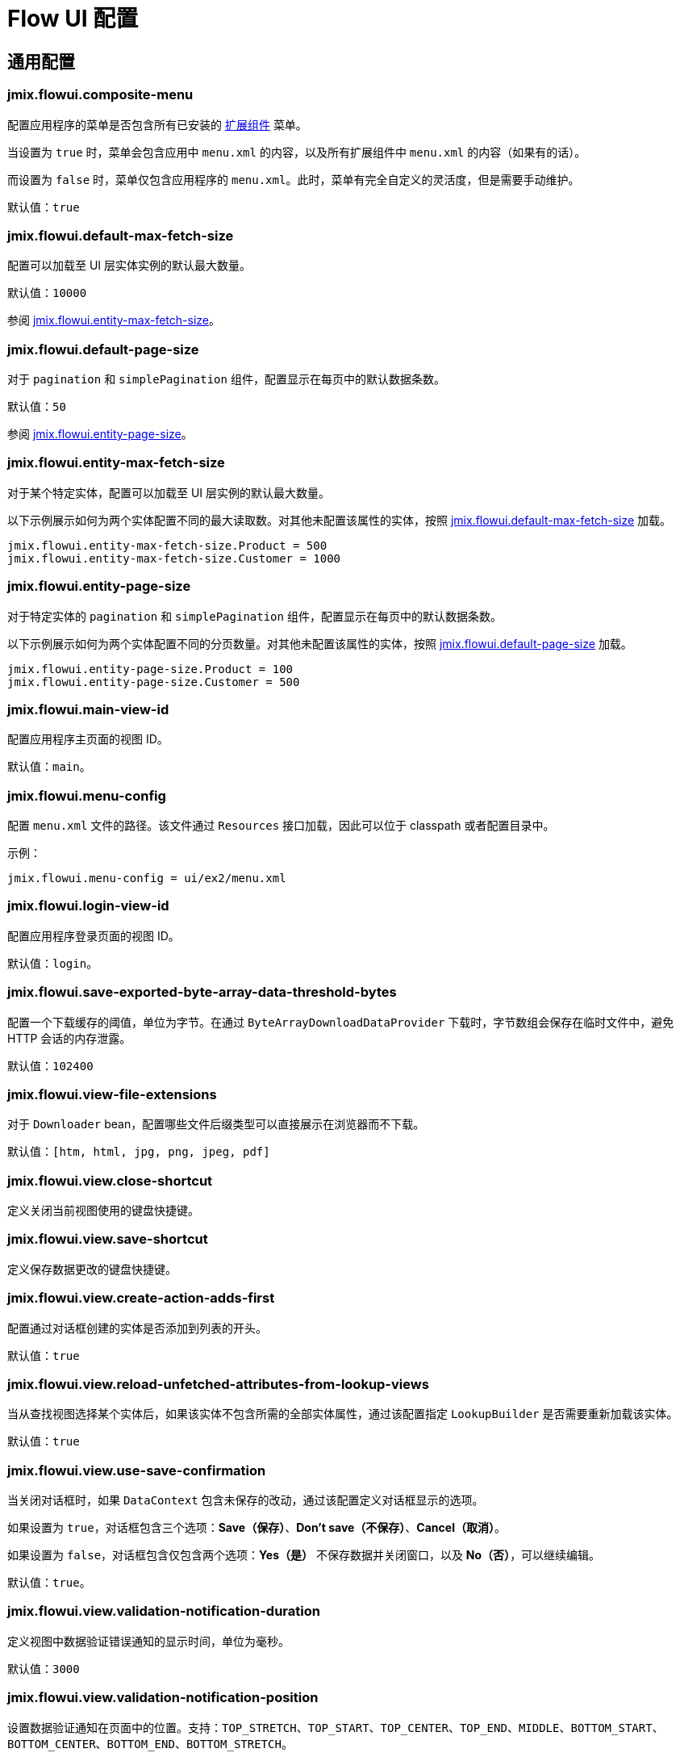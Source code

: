 = Flow UI 配置

[[common]]
== 通用配置

[[jmix.flowui.composite-menu]]
=== jmix.flowui.composite-menu

配置应用程序的菜单是否包含所有已安装的 xref:jmix:ROOT:add-ons.adoc[扩展组件] 菜单。

当设置为 `true` 时，菜单会包含应用中 `menu.xml` 的内容，以及所有扩展组件中 `menu.xml` 的内容（如果有的话）。

而设置为 `false` 时，菜单仅包含应用程序的 `menu.xml`。此时，菜单有完全自定义的灵活度，但是需要手动维护。

默认值：`true`

[[jmix.flowui.default-max-fetch-size]]
=== jmix.flowui.default-max-fetch-size

配置可以加载至 UI 层实体实例的默认最大数量。

默认值：`10000`

参阅 <<jmix.flowui.entity-max-fetch-size,jmix.flowui.entity-max-fetch-size>>。

[[jmix.flowui.default-page-size]]
=== jmix.flowui.default-page-size

对于 `pagination` 和 `simplePagination` 组件，配置显示在每页中的默认数据条数。

默认值：`50`

参阅 <<jmix.flowui.entity-page-size,jmix.flowui.entity-page-size>>。

[[jmix.flowui.entity-max-fetch-size]]
=== jmix.flowui.entity-max-fetch-size

对于某个特定实体，配置可以加载至 UI 层实例的默认最大数量。

以下示例展示如何为两个实体配置不同的最大读取数。对其他未配置该属性的实体，按照 <<jmix.flowui.default-max-fetch-size,jmix.flowui.default-max-fetch-size>> 加载。

[source,properties]
----
jmix.flowui.entity-max-fetch-size.Product = 500
jmix.flowui.entity-max-fetch-size.Customer = 1000
----

[[jmix.flowui.entity-page-size]]
=== jmix.flowui.entity-page-size

对于特定实体的 `pagination` 和 `simplePagination` 组件，配置显示在每页中的默认数据条数。

以下示例展示如何为两个实体配置不同的分页数量。对其他未配置该属性的实体，按照 <<jmix.flowui.default-page-size,jmix.flowui.default-page-size>> 加载。

[source,properties]
----
jmix.flowui.entity-page-size.Product = 100
jmix.flowui.entity-page-size.Customer = 500
----

[[jmix.flowui.main-view-id]]
=== jmix.flowui.main-view-id

配置应用程序主页面的视图 ID。

默认值：`main`。

[[jmix.flowui.menu-config]]
=== jmix.flowui.menu-config

配置 `menu.xml` 文件的路径。该文件通过 `Resources` 接口加载，因此可以位于 classpath 或者配置目录中。

示例：

[source,properties]
----
jmix.flowui.menu-config = ui/ex2/menu.xml
----

[[jmix.flowui.login-view-id]]
=== jmix.flowui.login-view-id

配置应用程序登录页面的视图 ID。

默认值：`login`。

[[jmix.flowui.save-exported-byte-array-data-threshold-bytes]]
=== jmix.flowui.save-exported-byte-array-data-threshold-bytes

配置一个下载缓存的阈值，单位为字节。在通过 `ByteArrayDownloadDataProvider` 下载时，字节数组会保存在临时文件中，避免 HTTP 会话的内存泄露。

默认值：`102400`

[[jmix.flowui.view-file-extensions]]
=== jmix.flowui.view-file-extensions

对于 `Downloader` bean，配置哪些文件后缀类型可以直接展示在浏览器而不下载。

默认值：`[htm, html, jpg, png, jpeg, pdf]`

[[jmix.flowui.view.close-shortcut]]
=== jmix.flowui.view.close-shortcut

定义关闭当前视图使用的键盘快捷键。

[[jmix.flowui.view.save-shortcut]]
=== jmix.flowui.view.save-shortcut

定义保存数据更改的键盘快捷键。

[[jmix.flowui.view.create-action-adds-first]]
=== jmix.flowui.view.create-action-adds-first

配置通过对话框创建的实体是否添加到列表的开头。

默认值：`true`

[[jmix.flowui.view.reload-unfetched-attributes-from-lookup-views]]
=== jmix.flowui.view.reload-unfetched-attributes-from-lookup-views

当从查找视图选择某个实体后，如果该实体不包含所需的全部实体属性，通过该配置指定 `LookupBuilder` 是否需要重新加载该实体。

默认值：`true`

[[jmix.flowui.view.use-save-confirmation]]
=== jmix.flowui.view.use-save-confirmation

当关闭对话框时，如果 `DataContext` 包含未保存的改动，通过该配置定义对话框显示的选项。

如果设置为 `true`，对话框包含三个选项：*Save（保存）*、*Don’t save（不保存）*、*Cancel（取消）*。

如果设置为 `false`，对话框包含仅包含两个选项：*Yes（是）* 不保存数据并关闭窗口，以及 *No（否）*，可以继续编辑。

默认值：`true`。

[[jmix.flowui.view.validation-notification-duration]]
=== jmix.flowui.view.validation-notification-duration

定义视图中数据验证错误通知的显示时间，单位为毫秒。

默认值：`3000`

[[jmix.flowui.view.validation-notification-position]]
=== jmix.flowui.view.validation-notification-position

设置数据验证通知在页面中的位置。支持：`TOP_STRETCH`、`TOP_START`、`TOP_CENTER`、`TOP_END`、`MIDDLE`、`BOTTOM_START`、`BOTTOM_CENTER`、`BOTTOM_END`、`BOTTOM_STRETCH`。

默认值：`BOTTOM_END`

[[jmix.flowui.view.validation-notification-type]]
=== jmix.flowui.view.validation-notification-type

配置视图中标准的数据验证错误通知的类型。支持 `Notifications.Type` 的枚举值：`DEFAULT`、`ERROR`、`SUCCESS`、`SYSTEM`、`WARNING`。

默认值：`DEFAULT`

[[jmix.flowui.navigation.use-crockford-uuid-encoder]]
=== jmix.flowui.navigation.use-crockford-uuid-encoder

指定是否使用 https://www.crockford.com/base32.html[Base32 Crockford Encoding^]  对 UUID URL 参数进行加解密。

默认值：`false`

[[components]]
== 组件配置

//todo: add links for AddAction, CreateAction, EditAction, ReadAction, RemoveAction

[[jmix.flowui.component.default-notification-duration]]
=== jmix.flowui.component.default-notification-duration

定义通知的显示时间，单位为毫秒。

默认值：`3000`

[[jmix.flowui.component.default-notification-position]]
=== jmix.flowui.component.default-notification-position

设置默认通知在页面中的位置。支持：`TOP_STRETCH`、`TOP_START`、`TOP_CENTER`、`TOP_END`、`MIDDLE`、`BOTTOM_START`、`BOTTOM_CENTER`、`BOTTOM_END`、`BOTTOM_STRETCH`。

默认值：`MIDDLE`

[[jmix.flowui.component.filter-auto-apply]]
=== jmix.flowui.component.filter-auto-apply

//todo: add link to Filter component

当设置为 `true` 时，`Filter` 组件以“实时”模式工作，所有一旦过滤器参数有改动都会自动重新加载数据。

当设置为 `false` 时，需要点击 *Refresh（刷新）* 按钮才会重新加载数据。

该配置可以在过滤器组件实例的级别通过配置实例的 `autoApply` XML 属性进行覆盖。

默认值：`true`

[[jmix.flowui.component.filter-properties-hierarchy-depth]]
=== jmix.flowui.component.filter-properties-hierarchy-depth

//todo: add link to Filter component
定义 `Filter` 组件中添加条件时显示的实体属性层级深度。例如，如果该值设置为 2，那么可以选择 `contractor.city.country`，如果设置为 3，可以选择 `contractor.city.country.name`。

默认值：`2`

[[jmix.flowui.component.grid-add-shortcut]]
=== jmix.flowui.component.grid-add-shortcut
//todo: add links for all actions

定义执行 AddAction 操作的键盘快捷键。

[[jmix.flowui.component.grid-create-shortcut]]
=== jmix.flowui.component.grid-create-shortcut

定义执行 CreateAction 操作的键盘快捷键。

[[jmix.flowui.component.grid-edit-shortcut]]
=== jmix.flowui.component.grid-edit-shortcut

定义执行 EditAction 操作的键盘快捷键。

默认值：`ENTER`

[[jmix.flowui.component.grid-read-shortcut]]
=== jmix.flowui.component.grid-read-shortcut

定义执行 ReadAction 操作的键盘快捷键。

默认值：`ENTER`

[[jmix.flowui.component.grid-remove-shortcut]]
=== jmix.flowui.component.grid-remove-shortcut

定义执行 RemoveAction 操作的键盘快捷键。

[[jmix.flowui.component.pagination-items-per-page-items]]
=== jmix.flowui.component.pagination-items-per-page-items

配置 `Pagination` 组件中展示的“每页显示行数”选项。

// todo add: To configure a custom list of options for a concrete instance of the `Pagination` component, use the xref:vcl/components/pagination.adoc#items-per-page-options[itemsPerPageOptions] XML attribute.

默认值：`[20, 50, 100, 500, 1000, 5000]`

[[jmix.flowui.component.picker-clear-shortcut]]
=== jmix.flowui.component.picker-clear-shortcut

// todo: clarify whether it is for certain pickers or for all picker components.
定义清空选择器组件输入内容的键盘快捷键。

[[jmix.flowui.component.picker-lookup-shortcut]]
=== jmix.flowui.component.picker-lookup-shortcut

定义选择器组件中打开选择视图的键盘快捷键。

[[jmix.flowui.component.picker-open-shortcut]]
=== jmix.flowui.component.picker-open-shortcut

定义选择器组件中打开选择以选实体的键盘快捷键。

[[background-tasks]]
== 后台任务

[[jmix.flowui.background-task.task-killing-latency]]
=== jmix.flowui.background-task.task-killing-latency

定义 xref:background-tasks.adoc[后台任务] 不更新状态时的超时时限。如果达到任务本身的超时时限加上该参数配置的时限，则尝试终止任务。如果没有指定时间后缀，默认单位为 **秒**。

默认值：`60`

[[jmix.flowui.background-task.threads-count]]
=== jmix.flowui.background-task.threads-count

配置 xref:background-tasks.adoc[后台任务] 线程数。

默认值：`10`

[[jmix.flowui.background-task.timeout-expiration-check-interval]]
=== jmix.flowui.background-task.timeout-expiration-check-interval

配置检查 xref:background-tasks.adoc[后台任务] 是否超时的间隔。如果没有指定时间后缀，默认单位为 **毫秒**。

默认值：`5000`
